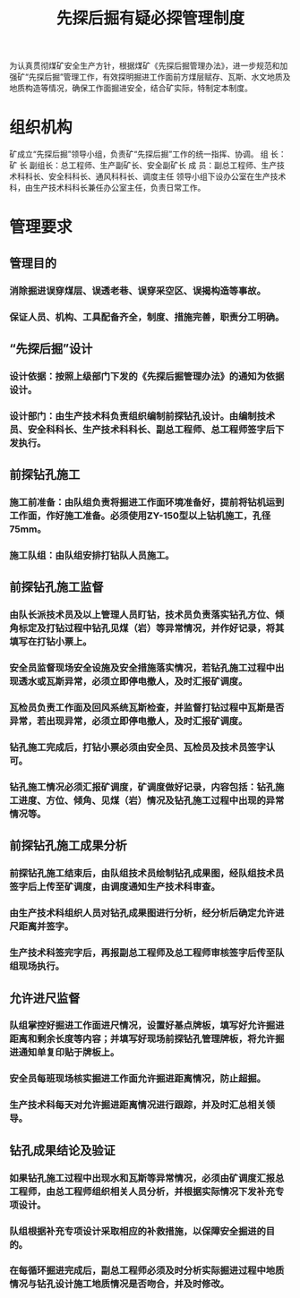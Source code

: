 :PROPERTIES:
:ID:       bfbb4bf7-5ba8-458e-9b7c-13c09021a1b8
:END:
#+title: 先探后掘有疑必探管理制度
为认真贯彻煤矿安全生产方针，根据煤矿《先探后掘管理办法》，进一步规范和加强矿“先探后掘”管理工作，有效探明掘进工作面前方煤层赋存、瓦斯、水文地质及地质构造等情况，确保工作面掘进安全，结合矿实际，特制定本制度。
* 组织机构
矿成立“先探后掘”领导小组，负责矿“先探后掘”工作的统一指挥、协调。
组  长：矿 长
副组长：总工程师、生产副矿长、安全副矿长
成  员：副总工程师、生产技术科科长、安全科科长、通风科科长、调度主任
领导小组下设办公室在生产技术科，由生产技术科科长兼任办公室主任，负责日常工作。
* 管理要求
** 管理目的
*** 消除掘进误穿煤层、误透老巷、误穿采空区、误揭构造等事故。
*** 保证人员、机构、工具配备齐全，制度、措施完善，职责分工明确。
** “先探后掘”设计
*** 设计依据：按照上级部门下发的《先探后掘管理办法》的通知为依据设计。
*** 设计部门：由生产技术科负责组织编制前探钻孔设计。由编制技术员、安全科科长、生产技术科科长、副总工程师、总工程师签字后下发执行。
** 前探钻孔施工
*** 施工前准备：由队组负责将掘进工作面环境准备好，提前将钻机运到工作面，作好施工准备。必须使用ZY-150型以上钻机施工，孔径75mm。
*** 施工队组：由队组安排打钻队人员施工。
** 前探钻孔施工监督
*** 由队长派技术员及以上管理人员盯钻，技术员负责落实钻孔方位、倾角标定及打钻过程中钻孔见煤（岩）等异常情况，并作好记录，将其填写在打钻小票上。
*** 安全员监督现场安全设施及安全措施落实情况，若钻孔施工过程中出现透水或瓦斯异常，必须立即停电撤人，及时汇报矿调度。
*** 瓦检员负责工作面及回风系统瓦斯检查，并监督打钻过程中瓦斯是否异常，若出现异常，必须立即停电撤人，及时汇报矿调度。
*** 钻孔施工完成后，打钻小票必须由安全员、瓦检员及技术员签字认可。
*** 钻孔施工情况必须汇报矿调度，矿调度做好记录，内容包括：钻孔施工进度、方位、倾角、见煤（岩）情况及钻孔施工过程中出现的异常情况等。
** 前探钻孔施工成果分析
*** 前探钻孔施工结束后，由队组技术员绘制钻孔成果图，经队组技术员签字后上传至矿调度，由调度通知生产技术科审查。
*** 由生产技术科组织人员对钻孔成果图进行分析，经分析后确定允许进尺距离并签字。
*** 生产技术科签完字后，再报副总工程师及总工程师审核签字后传至队组现场执行。
** 允许进尺监督
*** 队组掌控好掘进工作面进尺情况，设置好基点牌板，填写好允许掘进距离和剩余长度等内容；并填写好现场前探钻孔管理牌板，将允许掘进通知单复印贴于牌板上。
*** 安全员每班现场核实掘进工作面允许掘进距离情况，防止超掘。
*** 生产技术科每天对允许掘进距离情况进行跟踪，并及时汇总相关领导。
** 钻孔成果结论及验证
*** 如果钻孔施工过程中出现水和瓦斯等异常情况，必须由矿调度汇报总工程师，由总工程师组织相关人员分析，并根据实际情况下发补充专项设计。
*** 队组根据补充专项设计采取相应的补救措施，以保障安全掘进的目的。
*** 在每循环掘进完成后，副总工程师必须及时分析实际掘进过程中地质情况与钻孔设计施工地质情况是否吻合，并及时修改。
